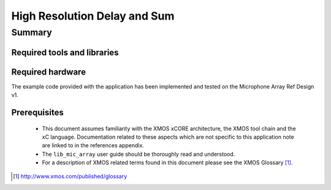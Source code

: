 .. |I2S| replace:: I\ :sup:`2`\ S
.. |I2C| replace:: I\ :sup:`2`\ C

High Resolution Delay and Sum
=============================

.. version:: 1.0.1

Summary
-------

Required tools and libraries
............................

.. appdeps::

Required hardware
.................

The example code provided with the application has been implemented
and tested on the Microphone Array Ref Design v1.

Prerequisites
.............

 * This document assumes familiarity with the XMOS xCORE architecture,
   the XMOS tool chain and the xC language. Documentation related to these
   aspects which are not specific to this application note are linked to in
   the references appendix.
  
 * The ``lib_mic_array`` user guide should be thoroughly read and understood.

 * For a description of XMOS related terms found in this document
   please see the XMOS Glossary [#]_.

.. [#] http://www.xmos.com/published/glossary


